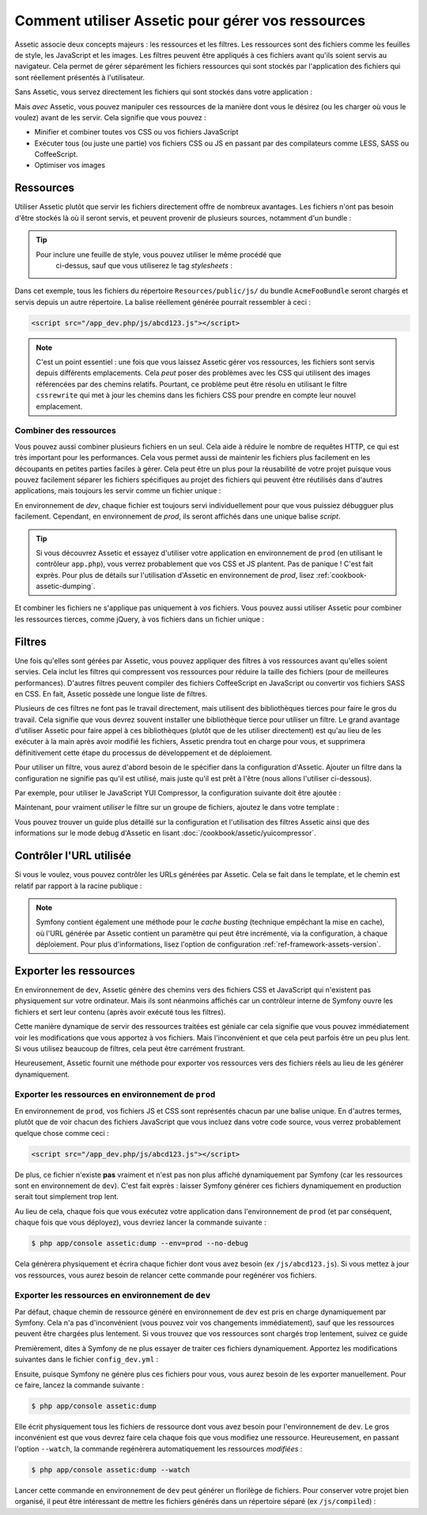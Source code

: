 .. index::
   single: Assetic; Introduction

Comment utiliser Assetic pour gérer vos ressources
==================================================

Assetic associe deux concepts majeurs : les ressources et les filtres. Les ressources
sont des fichiers comme les feuilles de style, les JavaScript et les images. Les
filtres peuvent être appliqués à ces fichiers avant qu'ils soient servis au
navigateur. Cela permet de gérer séparément les fichiers ressources qui sont stockés
par l'application des fichiers qui sont réellement présentés à l'utilisateur.

Sans Assetic, vous servez directement les fichiers qui sont stockés dans votre
application :

.. configuration-block::

    .. code-block:: html+jinja

        <script src="{{ asset('js/script.js') }}" type="text/javascript" />

    .. code-block:: php

        <script src="<?php echo $view['assets']->getUrl('js/script.js') ?>"
                type="text/javascript" />

Mais *avec* Assetic, vous pouvez manipuler ces ressources de la manière dont
vous le désirez (ou les charger où vous le voulez) avant de les    servir. Cela
signifie que vous pouvez :

* Minifier et combiner toutes vos CSS ou vos fichiers JavaScript

* Exécuter tous (ou juste une partie) vos fichiers CSS ou JS en passant par des
  compilateurs comme LESS, SASS ou CoffeeScript.

* Optimiser vos images

Ressources
----------

Utiliser Assetic plutôt que servir les fichiers directement offre de nombreux avantages.
Les fichiers n'ont pas besoin d'être stockés là où il seront servis, et peuvent
provenir de plusieurs sources, notamment d'un bundle :

.. configuration-block::

    .. code-block:: html+jinja

        {% javascripts
            '@AcmeFooBundle/Resources/public/js/*'
        %}
        <script type="text/javascript" src="{{ asset_url }}"></script>
        {% endjavascripts %}

    .. code-block:: html+php

        <?php foreach ($view['assetic']->javascripts(
            array('@AcmeFooBundle/Resources/public/js/*')) as $url): ?>
        <script type="text/javascript" src="<?php echo $view->escape($url) ?>"></script>
        <?php endforeach; ?>

.. tip::

    Pour inclure une feuille de style, vous pouvez utiliser le même procédé que
	ci-dessus, sauf que vous utiliserez le tag `stylesheets` :

    .. configuration-block::

        .. code-block:: html+jinja

            {% stylesheets
                '@AcmeFooBundle/Resources/public/css/*'
            %}
            <link rel="stylesheet" href="{{ asset_url }}" />
            {% endstylesheets %}

        .. code-block:: html+php

            <?php foreach ($view['assetic']->stylesheets(
                array('@AcmeFooBundle/Resources/public/css/*')) as $url): ?>
            <link rel="stylesheet" href="<?php echo $view->escape($url) ?>" />
            <?php endforeach; ?>

Dans cet exemple, tous les fichiers du répertoire ``Resources/public/js/`` du bundle
``AcmeFooBundle`` seront chargés et servis depuis un autre répertoire. La balise
réellement générée pourrait ressembler à ceci :

.. code-block:: html

    <script src="/app_dev.php/js/abcd123.js"></script>

.. note::
    
    C'est un point essentiel : une fois que vous laissez Assetic gérer vos ressources,
    les fichiers sont servis depuis différents emplacements. Cela *peut* poser des
    problèmes avec les CSS qui utilisent des images référencées par des chemins
    relatifs. Pourtant, ce problème peut être résolu en utilisant le filtre
    ``cssrewrite`` qui met à jour les chemins dans les fichiers CSS pour prendre
    en compte leur nouvel emplacement.

Combiner des ressources
~~~~~~~~~~~~~~~~~~~~~~~

Vous pouvez aussi combiner plusieurs fichiers en un seul. Cela aide à réduire le
nombre de requêtes HTTP, ce qui est très important pour les performances. Cela
vous permet aussi de maintenir les fichiers plus facilement en les découpants
en petites parties faciles à gérer. Cela peut être un plus pour la réusabilité
de votre projet puisque vous pouvez facilement séparer les fichiers spécifiques
au projet des fichiers qui peuvent être réutilisés dans d'autres applications,
mais toujours les servir comme un fichier unique :

.. configuration-block::

    .. code-block:: html+jinja

        {% javascripts
            '@AcmeFooBundle/Resources/public/js/*'
            '@AcmeBarBundle/Resources/public/js/form.js'
            '@AcmeBarBundle/Resources/public/js/calendar.js'
        %}
        <script src="{{ asset_url }}"></script>
        {% endjavascripts %}

    .. code-block:: html+php

        <?php foreach ($view['assetic']->javascripts(
            array('@AcmeFooBundle/Resources/public/js/*',
                  '@AcmeBarBundle/Resources/public/js/form.js',
                  '@AcmeBarBundle/Resources/public/js/calendar.js')) as $url): ?>
        <script src="<?php echo $view->escape($url) ?>"></script>
        <?php endforeach; ?>

En environnement de `dev`, chaque fichier est toujours servi individuellement
pour que vous puissiez débugguer plus facilement. Cependant, en environnement de
`prod`, ils seront affichés dans une unique balise `script`.

.. tip::

    Si vous découvrez Assetic et essayez d'utiliser votre application en
    environnement de ``prod`` (en utilisant le contrôleur ``app.php``), vous
    verrez probablement que vos CSS et JS plantent. Pas de panique ! C'est
    fait exprès. Pour plus de détails sur l'utilisation d'Assetic en
    environnement de `prod`, lisez :ref:`cookbook-assetic-dumping`.

Et combiner les fichiers ne s'applique pas uniquement à *vos* fichiers. Vous
pouvez aussi utiliser Assetic pour combiner les ressources tierces, comme jQuery,
à vos fichiers dans un fichier unique :

.. configuration-block::

    .. code-block:: html+jinja

        {% javascripts
            '@AcmeFooBundle/Resources/public/js/thirdparty/jquery.js'
            '@AcmeFooBundle/Resources/public/js/*'
        %}
        <script src="{{ asset_url }}"></script>
        {% endjavascripts %}

    .. code-block:: html+php

        <?php foreach ($view['assetic']->javascripts(
            array('@AcmeFooBundle/Resources/public/js/thirdparty/jquery.js',
                  '@AcmeFooBundle/Resources/public/js/*')) as $url): ?>
        <script src="<?php echo $view->escape($url) ?>"></script>
        <?php endforeach; ?>

Filtres
-------

Une fois qu'elles sont gérées par Assetic, vous pouvez appliquer des filtres
à vos ressources avant qu'elles soient servies. Cela inclut les filtres qui
compressent vos ressources pour réduire la taille des fichiers (pour de
meilleures performances). D'autres filtres peuvent compiler des fichiers
CoffeeScript en JavaScript ou convertir vos fichiers SASS en CSS.
En fait, Assetic possède une longue liste de filtres.

Plusieurs de ces filtres ne font pas le travail directement, mais utilisent
des bibliothèques tierces pour faire le gros du travail. Cela signifie que vous
devrez souvent installer une bibliothèque tierce pour utiliser un filtre. Le grand
avantage d'utiliser Assetic pour faire appel à ces bibliothèques (plutôt que de les
utiliser directement) est qu'au lieu de les exécuter à la main après avoir modifié
les fichiers, Assetic prendra tout en charge pour vous, et supprimera définitivement
cette étape du processus de développement et de déploiement.

Pour utiliser un filtre, vous aurez d'abord besoin de le spécifier dans la
configuration d'Assetic. Ajouter un filtre dans la configuration ne signifie
pas qu'il est utilisé, mais juste qu'il est prêt à l'être (nous allons l'utiliser
ci-dessous).

Par exemple, pour utiliser le JavaScript YUI Compressor, la configuration
suivante doit être ajoutée :

.. configuration-block::

    .. code-block:: yaml

        # app/config/config.yml
        assetic:
            filters:
                yui_js:
                    jar: "%kernel.root_dir%/Resources/java/yuicompressor.jar"

    .. code-block:: xml

        <!-- app/config/config.xml -->
        <assetic:config>
            <assetic:filter
                name="yui_js"
                jar="%kernel.root_dir%/Resources/java/yuicompressor.jar" />
        </assetic:config>

    .. code-block:: php

        // app/config/config.php
        $container->loadFromExtension('assetic', array(
            'filters' => array(
                'yui_js' => array(
                    'jar' => '%kernel.root_dir%/Resources/java/yuicompressor.jar',
                ),
            ),
        ));

Maintenant, pour vraiment *utiliser* le filtre sur un groupe de fichiers, ajoutez
le dans votre template :

.. configuration-block::

    .. code-block:: html+jinja

        {% javascripts
            '@AcmeFooBundle/Resources/public/js/*'
            filter='yui_js'
        %}
        <script src="{{ asset_url }}"></script>
        {% endjavascripts %}

    .. code-block:: html+php

        <?php foreach ($view['assetic']->javascripts(
            array('@AcmeFooBundle/Resources/public/js/*'),
            array('yui_js')) as $url): ?>
        <script src="<?php echo $view->escape($url) ?>"></script>
        <?php endforeach; ?>

Vous pouvez trouver un guide plus détaillé sur la configuration et l'utilisation
des filtres Assetic ainsi que des informations sur le mode debug d'Assetic
en lisant :doc:`/cookbook/assetic/yuicompressor`.

Contrôler l'URL utilisée
------------------------

Si vous le voulez, vous pouvez contrôler les URLs générées par Assetic.
Cela se fait dans le template, et le chemin est relatif par rapport
à la racine publique :

.. configuration-block::

    .. code-block:: html+jinja

        {% javascripts
            '@AcmeFooBundle/Resources/public/js/*'
            output='js/compiled/main.js'
        %}
        <script src="{{ asset_url }}"></script>
        {% endjavascripts %}

    .. code-block:: html+php

        <?php foreach ($view['assetic']->javascripts(
            array('@AcmeFooBundle/Resources/public/js/*'),
            array(),
            array('output' => 'js/compiled/main.js')
        ) as $url): ?>
        <script src="<?php echo $view->escape($url) ?>"></script>
        <?php endforeach; ?>

.. note::

    Symfony contient également une méthode pour le *cache busting* (technique
    empêchant la mise en cache), où l'URL générée par Assetic contient un
    paramètre qui peut être incrémenté, via la configuration, à chaque
    déploiement. Pour plus d'informations, lisez l'option de configuration
    :ref:`ref-framework-assets-version`.

.. _cookbook-assetic-dumping:

Exporter les ressources
-----------------------

En environnement de ``dev``, Assetic génère des chemins vers des fichiers CSS et
JavaScript qui n'existent pas physiquement sur votre ordinateur. Mais ils sont
néanmoins affichés car un contrôleur interne de Symfony ouvre les fichiers et
sert leur contenu (après avoir exécuté tous les filtres).

Cette manière dynamique de servir des ressources traitées est géniale car
cela signifie que vous pouvez immédiatement voir les modifications que vous
apportez à vos fichiers. Mais l'inconvénient et que cela peut parfois être
un peu plus lent. Si vous utilisez beaucoup de filtres, cela peut être
carrément frustrant.

Heureusement, Assetic fournit une méthode pour exporter vos ressources vers
des fichiers réels au lieu de les générer dynamiquement.


Exporter les ressources en environnement de ``prod``
~~~~~~~~~~~~~~~~~~~~~~~~~~~~~~~~~~~~~~~~~~~~~~~~~~~~

En environnement de ``prod``, vos fichiers JS et CSS sont représentés chacun
par une balise unique. En d'autres termes, plutôt que de voir chacun des fichiers
JavaScript que vous incluez dans votre code source, vous verrez probablement quelque
chose comme ceci :

.. code-block:: html

    <script src="/app_dev.php/js/abcd123.js"></script>

De plus, ce fichier n'existe **pas** vraiment et n'est pas non plus affiché
dynamiquement par Symfony (car les ressources sont en environnement de ``dev``).
C'est fait exprès : laisser Symfony générer ces fichiers dynamiquement en production
serait tout simplement trop lent.

Au lieu de cela, chaque fois que vous exécutez votre application dans l'environnement
de ``prod`` (et par conséquent, chaque fois que vous déployez), vous devriez lancer
la commande suivante :

.. code-block:: bash

    $ php app/console assetic:dump --env=prod --no-debug

Cela génèrera physiquement et écrira chaque fichier dont vous avez besoin
(ex ``/js/abcd123.js``). Si vous mettez à jour vos ressources, vous aurez besoin
de relancer cette commande pour regénérer vos fichiers.

Exporter les ressources en environnement de ``dev``
~~~~~~~~~~~~~~~~~~~~~~~~~~~~~~~~~~~~~~~~~~~~~~~~~~~

Par défaut, chaque chemin de ressource généré en environnement de ``dev``
est pris en charge dynamiquement par Symfony. Cela n'a pas d'inconvénient
(vous pouvez voir vos changements immédiatement), sauf que les ressources
peuvent être chargées plus lentement. Si vous trouvez que vos ressources sont
chargés trop lentement, suivez ce guide

Premièrement, dites à Symfony de ne plus essayer de traiter ces fichiers
dynamiquement. Apportez les modifications suivantes dans le fichier ``config_dev.yml`` :

.. configuration-block::

    .. code-block:: yaml

        # app/config/config_dev.yml
        assetic:
            use_controller: false

    .. code-block:: xml

        <!-- app/config/config_dev.xml -->
        <assetic:config use-controller="false" />

    .. code-block:: php

        // app/config/config_dev.php
        $container->loadFromExtension('assetic', array(
            'use_controller' => false,
        ));

Ensuite, puisque Symfony ne génère plus ces fichiers pour vous, vous
aurez besoin de les exporter manuellement. Pour ce faire, lancez la commande
suivante :

.. code-block:: bash

    $ php app/console assetic:dump

Elle écrit physiquement tous les fichiers de ressource dont vous avez
besoin pour l'environnement de ``dev``. Le gros inconvénient est que vous
devrez faire cela chaque fois que vous modifiez une ressource. Heureusement,
en passant l'option ``--watch``, la commande regénèrera automatiquement les
ressources *modifiées* :

.. code-block:: bash

    $ php app/console assetic:dump --watch

Lancer cette commande en environnement de ``dev`` peut générer un florilège
de fichiers. Pour conserver votre projet bien organisé, il peut être intéressant
de mettre les fichiers générés dans un répertoire séparé (ex ``/js/compiled``) :

.. configuration-block::

    .. code-block:: html+jinja

        {% javascripts
            '@AcmeFooBundle/Resources/public/js/*'
            output='js/compiled/main.js'
        %}
        <script src="{{ asset_url }}"></script>
        {% endjavascripts %}

    .. code-block:: html+php

        <?php foreach ($view['assetic']->javascripts(
            array('@AcmeFooBundle/Resources/public/js/*'),
            array(),
            array('output' => 'js/compiled/main.js')
        ) as $url): ?>
        <script src="<?php echo $view->escape($url) ?>"></script>
        <?php endforeach; ?>